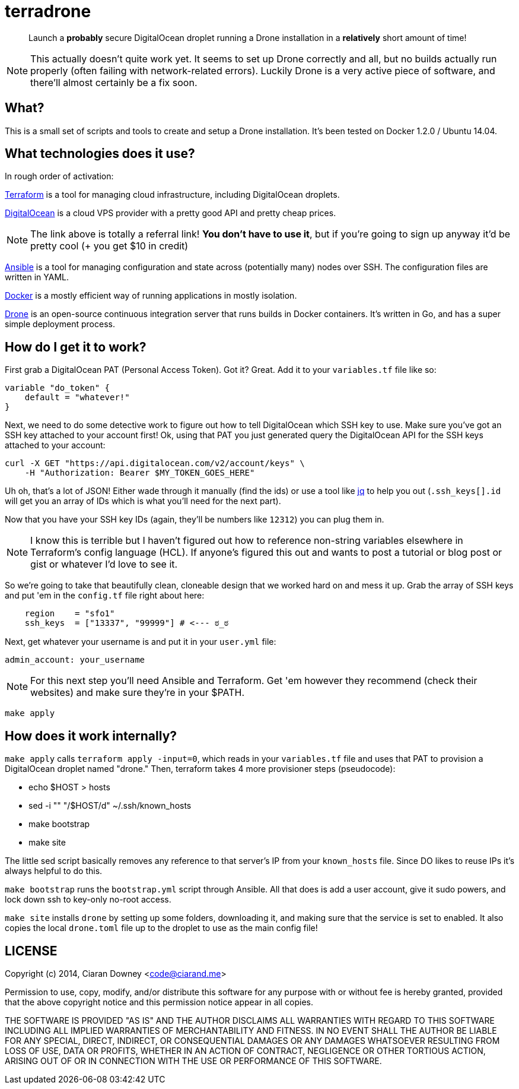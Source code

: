 terradrone
==========

[quote]
Launch a *probably* secure DigitalOcean droplet running a Drone installation in
a *relatively* short amount of time!

NOTE: This actually doesn't quite work yet. It seems to set up Drone correctly
and all, but no builds actually run properly (often failing with
network-related errors). Luckily Drone is a very active piece of software, and
there'll almost certainly be a fix soon.

What?
-----
This is a small set of scripts and tools to create and setup a Drone
installation. It's been tested on Docker 1.2.0 / Ubuntu 14.04.

What technologies does it use?
------------------------------
In rough order of activation:

http://www.terraform.io[Terraform] is a tool for managing cloud infrastructure,
including DigitalOcean droplets.

https://www.digitalocean.com/?refcode=4e262cd0afdb[DigitalOcean] is a cloud VPS
provider with a pretty good API and pretty cheap prices.

NOTE: The link above is totally a referral link! *You don't have to use it*,
but if you're going to sign up anyway it'd be pretty cool (+ you get $10 in
credit)

http://www.ansible.com/home[Ansible] is a tool for managing configuration and
state across (potentially many) nodes over SSH. The configuration files are
written in YAML.

https://www.docker.com/[Docker] is a mostly efficient way of running
applications in mostly isolation.

https://drone.io[Drone] is an open-source continuous integration server that
runs builds in Docker containers. It's written in Go, and has a super simple
deployment process.

How do I get it to work?
------------------------
First grab a DigitalOcean PAT (Personal Access Token). Got it? Great. Add it to
your `variables.tf` file like so:

[,hcl]
----
variable "do_token" {
    default = "whatever!"
}
----

Next, we need to do some detective work to figure out how to tell DigitalOcean
which SSH key to use. Make sure you've got an SSH key attached to your account
first! Ok, using that PAT you just generated query the DigitalOcean API for the
SSH keys attached to your account:

[,bash]
----
curl -X GET "https://api.digitalocean.com/v2/account/keys" \
    -H "Authorization: Bearer $MY_TOKEN_GOES_HERE"
----

Uh oh, that's a lot of JSON! Either wade through it manually (find the ids) or
use a tool like https://stedolan.github.io/jq/[jq] to help you out
(`.ssh_keys[].id` will get you an array of IDs which is what you'll need for
the next part).

Now that you have your SSH key IDs (again, they'll be numbers like `12312`) you
can plug them in.

NOTE: I know this is terrible but I haven't figured out how to reference
non-string variables elsewhere in Terraform's config language (HCL). If
anyone's figured this out and wants to post a tutorial or blog post or gist or
whatever I'd love to see it.

So we're going to take that beautifully clean, cloneable design that we worked
hard on and mess it up. Grab the array of SSH keys and put 'em in the
`config.tf` file right about here:

[,hcl]
----
    region    = "sfo1"
    ssh_keys  = ["13337", "99999"] # <--- ಠ_ಠ

----

Next, get whatever your username is and put it in your `user.yml` file:

[,yml]
----
admin_account: your_username
----

NOTE: For this next step you'll need Ansible and Terraform. Get 'em however
they recommend (check their websites) and make sure they're in your $PATH.

[,bash]
----
make apply
----

How does it work internally?
----------------------------
`make apply` calls `terraform apply -input=0`, which reads in your
`variables.tf` file and uses that PAT to provision a DigitalOcean droplet named
"drone." Then, terraform takes 4 more provisioner steps (pseudocode):

- echo $HOST > hosts

- sed -i "" "/$HOST/d" ~/.ssh/known_hosts

- make bootstrap

- make site

The little sed script basically removes any reference to that server's IP from
your `known_hosts` file. Since DO likes to reuse IPs it's always helpful to do
this.

`make bootstrap` runs the `bootstrap.yml` script through Ansible. All that does
is add a user account, give it sudo powers, and lock down ssh to key-only
no-root access.

`make site` installs `drone` by setting up some folders, downloading it, and
making sure that the service is set to enabled. It also copies the local
`drone.toml` file up to the droplet to use as the main config file!

LICENSE
-------
Copyright (c) 2014, Ciaran Downey <code@ciarand.me>

Permission to use, copy, modify, and/or distribute this software for any
purpose with or without fee is hereby granted, provided that the above
copyright notice and this permission notice appear in all copies.

THE SOFTWARE IS PROVIDED "AS IS" AND THE AUTHOR DISCLAIMS ALL WARRANTIES
WITH REGARD TO THIS SOFTWARE INCLUDING ALL IMPLIED WARRANTIES OF
MERCHANTABILITY AND FITNESS. IN NO EVENT SHALL THE AUTHOR BE LIABLE FOR
ANY SPECIAL, DIRECT, INDIRECT, OR CONSEQUENTIAL DAMAGES OR ANY DAMAGES
WHATSOEVER RESULTING FROM LOSS OF USE, DATA OR PROFITS, WHETHER IN AN
ACTION OF CONTRACT, NEGLIGENCE OR OTHER TORTIOUS ACTION, ARISING OUT OF
OR IN CONNECTION WITH THE USE OR PERFORMANCE OF THIS SOFTWARE.


